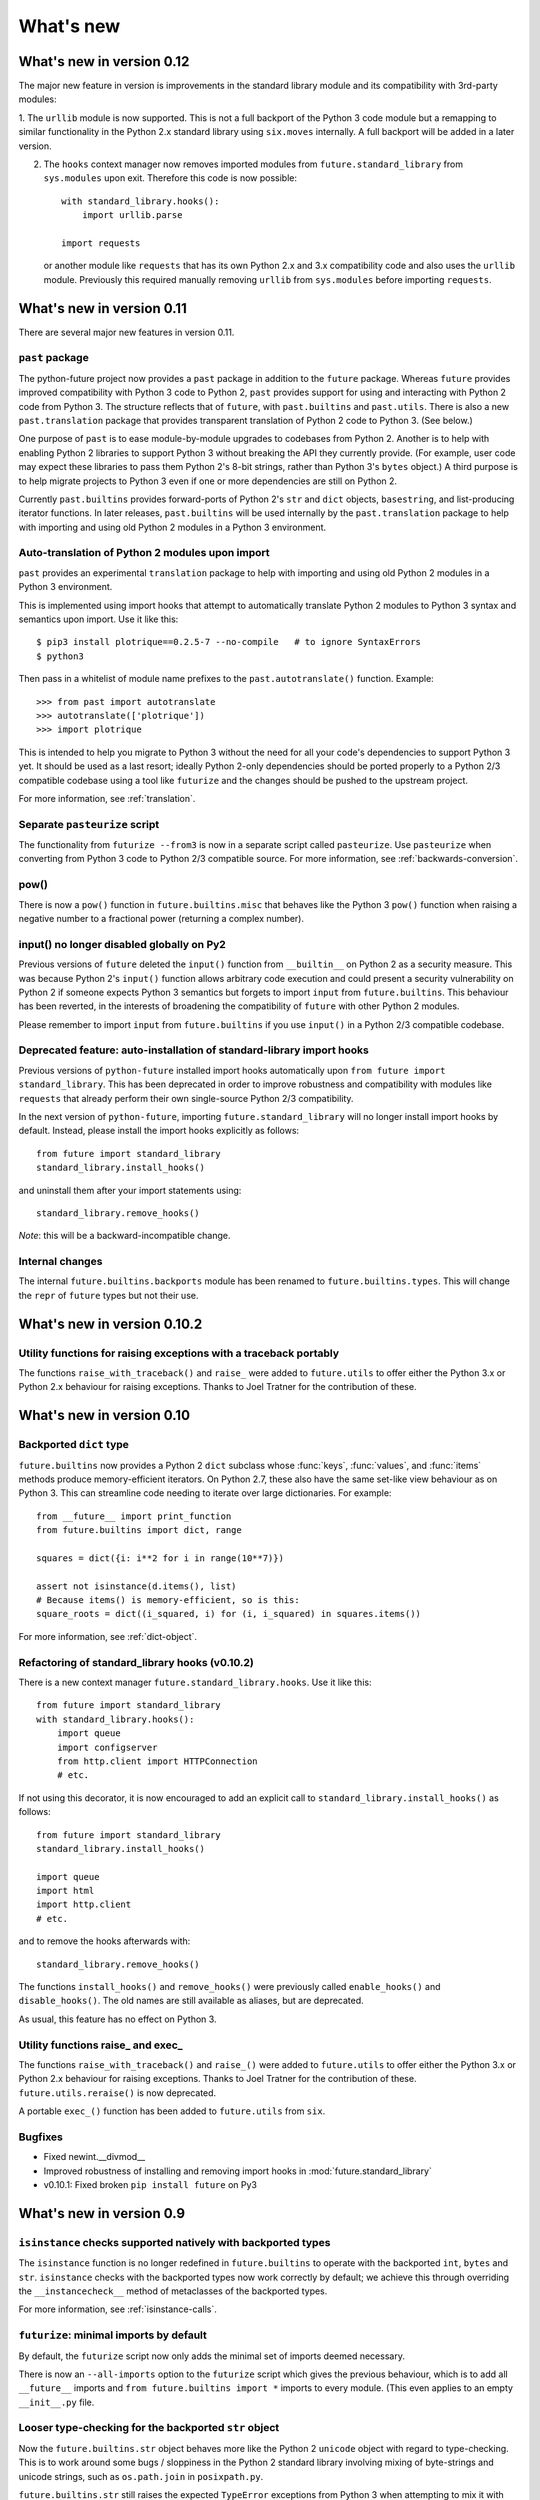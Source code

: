What's new
**********


.. whats-new-0.12:

What's new in version 0.12
==========================

The major new feature in version is improvements in the standard library module and its compatibility with 3rd-party modules:

1. The ``urllib`` module is now supported. This is not a full backport of the
Python 3 code module but a remapping to similar functionality in the Python 2.x
standard library using ``six.moves`` internally. A full backport will be added
in a later version.


2. The ``hooks`` context manager now removes imported modules from
   ``future.standard_library`` from ``sys.modules`` upon exit. Therefore this code
   is now possible::

       with standard_library.hooks():
           import urllib.parse

       import requests

   or another module like ``requests`` that has its own Python 2.x and 3.x
   compatibility code and also uses the ``urllib`` module. Previously this
   required manually removing ``urllib`` from ``sys.modules`` before importing
   ``requests``.
   

.. whats-new-0.11:

What's new in version 0.11
==========================

There are several major new features in version 0.11. 


``past`` package
----------------

The python-future project now provides a ``past`` package in addition to the
``future`` package. Whereas ``future`` provides improved compatibility with
Python 3 code to Python 2, ``past`` provides support for using and interacting
with Python 2 code from Python 3. The structure reflects that of ``future``,
with ``past.builtins`` and ``past.utils``. There is also a new
``past.translation`` package that provides transparent translation of Python 2
code to Python 3. (See below.)

One purpose of ``past`` is to ease module-by-module upgrades to
codebases from Python 2. Another is to help with enabling Python 2 libraries to
support Python 3 without breaking the API they currently provide. (For example,
user code may expect these libraries to pass them Python 2's 8-bit strings,
rather than Python 3's ``bytes`` object.) A third purpose is to help migrate
projects to Python 3 even if one or more dependencies are still on Python 2.

Currently ``past.builtins`` provides forward-ports of Python 2's ``str`` and
``dict`` objects, ``basestring``, and list-producing iterator functions.  In
later releases, ``past.builtins`` will be used internally by the
``past.translation`` package to help with importing and using old Python 2
modules in a Python 3 environment.


Auto-translation of Python 2 modules upon import
------------------------------------------------

``past`` provides an experimental ``translation`` package to help
with importing and using old Python 2 modules in a Python 3 environment.

This is implemented using import hooks that attempt to automatically
translate Python 2 modules to Python 3 syntax and semantics upon import. Use
it like this::

    $ pip3 install plotrique==0.2.5-7 --no-compile   # to ignore SyntaxErrors
    $ python3
    
Then pass in a whitelist of module name prefixes to the ``past.autotranslate()``
function. Example::
    
    >>> from past import autotranslate
    >>> autotranslate(['plotrique'])
    >>> import plotrique


This is intended to help you migrate to Python 3 without the need for all
your code's dependencies to support Python 3 yet. It should be used as a
last resort; ideally Python 2-only dependencies should be ported
properly to a Python 2/3 compatible codebase using a tool like
``futurize`` and the changes should be pushed to the upstream project.

For more information, see :ref:`translation`.


Separate ``pasteurize`` script
------------------------------

The functionality from ``futurize --from3`` is now in a separate script called
``pasteurize``. Use ``pasteurize`` when converting from Python 3 code to Python
2/3 compatible source. For more information, see :ref:`backwards-conversion`.


pow()
-----

There is now a ``pow()`` function in ``future.builtins.misc`` that behaves like
the Python 3 ``pow()`` function when raising a negative number to a fractional
power (returning a complex number).


input() no longer disabled globally on Py2
------------------------------------------

Previous versions of ``future`` deleted the ``input()`` function from
``__builtin__`` on Python 2 as a security measure. This was because
Python 2's ``input()`` function allows arbitrary code execution and could
present a security vulnerability on Python 2 if someone expects Python 3
semantics but forgets to import ``input`` from ``future.builtins``. This
behaviour has been reverted, in the interests of broadening the
compatibility of ``future`` with other Python 2 modules.

Please remember to import ``input`` from ``future.builtins`` if you use
``input()`` in a Python 2/3 compatible codebase.


Deprecated feature: auto-installation of standard-library import hooks
----------------------------------------------------------------------

Previous versions of ``python-future`` installed import hooks automatically upon
``from future import standard_library``. This has been deprecated in order to
improve robustness and compatibility with modules like ``requests`` that already
perform their own single-source Python 2/3 compatibility.

.. (Previously, the import hooks were
.. bleeding into surrounding code, causing incompatibilities with modules like
.. ``requests`` (issue #19). 

In the next version of ``python-future``, importing ``future.standard_library``
will no longer install import hooks by default. Instead, please install the
import hooks explicitly as follows::
    
    from future import standard_library
    standard_library.install_hooks()

and uninstall them after your import statements using::

    standard_library.remove_hooks()

..  For more fine-grained use of import hooks, the names can be passed explicitly as
..  follows::
.. 
..      from future import standard_library
..      standard_library.install_hooks()


*Note*: this will be a backward-incompatible change.

.. This feature may be resurrected in a later version if a safe implementation can be found.


Internal changes
----------------

The internal ``future.builtins.backports`` module has been renamed to
``future.builtins.types``. This will change the ``repr`` of ``future``
types but not their use.


.. whats-new-0.10.2:

What's new in version 0.10.2
============================


.. Simpler imports
.. ---------------
.. 
.. It is now possible to import builtins directly from the ``future``
.. namespace as follows::
.. 
..     >>> from future import *
..     
.. or just those you need::
.. 
..     >>> from future import open, str


Utility functions for raising exceptions with a traceback portably
------------------------------------------------------------------

The functions ``raise_with_traceback()`` and ``raise_`` were added to
``future.utils`` to offer either the Python 3.x or Python 2.x behaviour
for raising exceptions. Thanks to Joel Tratner for the contribution of
these.


.. whats-new-0.10:

What's new in version 0.10
==========================

Backported ``dict`` type
------------------------

``future.builtins`` now provides a Python 2 ``dict`` subclass whose
:func:`keys`, :func:`values`, and :func:`items` methods produce
memory-efficient iterators. On Python 2.7, these also have the same set-like
view behaviour as on Python 3. This can streamline code needing to iterate
over large dictionaries. For example::

    from __future__ import print_function
    from future.builtins import dict, range
    
    squares = dict({i: i**2 for i in range(10**7)})

    assert not isinstance(d.items(), list)
    # Because items() is memory-efficient, so is this:
    square_roots = dict((i_squared, i) for (i, i_squared) in squares.items())

For more information, see :ref:`dict-object`.


Refactoring of standard_library hooks (v0.10.2)
-----------------------------------------------

There is a new context manager ``future.standard_library.hooks``. Use it like
this::

    from future import standard_library
    with standard_library.hooks():
        import queue
        import configserver
        from http.client import HTTPConnection
        # etc.

If not using this decorator, it is now encouraged to add an explicit call to
``standard_library.install_hooks()`` as follows::

    from future import standard_library
    standard_library.install_hooks()
    
    import queue
    import html
    import http.client
    # etc.

and to remove the hooks afterwards with::

    standard_library.remove_hooks()

The functions ``install_hooks()`` and ``remove_hooks()`` were previously
called ``enable_hooks()`` and ``disable_hooks()``. The old names are
still available as aliases, but are deprecated.

As usual, this feature has no effect on Python 3.



Utility functions raise_ and exec_
----------------------------------

The functions ``raise_with_traceback()`` and ``raise_()`` were
added to ``future.utils`` to offer either the Python 3.x or Python 2.x
behaviour for raising exceptions. Thanks to Joel Tratner for the
contribution of these. ``future.utils.reraise()`` is now deprecated.

A portable ``exec_()`` function has been added to ``future.utils`` from
``six``.


Bugfixes
--------
- Fixed newint.__divmod__
- Improved robustness of installing and removing import hooks in :mod:`future.standard_library`
- v0.10.1: Fixed broken ``pip install future`` on Py3


.. whats-new-0.9:

What's new in version 0.9
=========================


``isinstance`` checks supported natively with backported types
--------------------------------------------------------------

The ``isinstance`` function is no longer redefined in ``future.builtins``
to operate with the backported ``int``, ``bytes`` and ``str``.
``isinstance`` checks with the backported types now work correctly by
default; we achieve this through overriding the ``__instancecheck__``
method of metaclasses of the backported types.

For more information, see :ref:`isinstance-calls`.


``futurize``: minimal imports by default
----------------------------------------

By default, the ``futurize`` script now only adds the minimal set of
imports deemed necessary.

There is now an ``--all-imports`` option to the ``futurize`` script which
gives the previous behaviour, which is to add all ``__future__`` imports
and ``from future.builtins import *`` imports to every module. (This even
applies to an empty ``__init__.py`` file.


Looser type-checking for the backported ``str`` object
------------------------------------------------------

Now the ``future.builtins.str`` object behaves more like the Python 2
``unicode`` object with regard to type-checking. This is to work around some
bugs / sloppiness in the Python 2 standard library involving mixing of
byte-strings and unicode strings, such as ``os.path.join`` in ``posixpath.py``.

``future.builtins.str`` still raises the expected ``TypeError`` exceptions from
Python 3 when attempting to mix it with ``future.builtins.bytes``.


suspend_hooks() context manager added to ``future.standard_library``
--------------------------------------------------------------------

Pychecker (as of v0.6.1)'s ``checker.py`` attempts to import the ``builtins``
module as a way of determining whether Python 3 is running. Since this
succeeds when ``from future import standard_library`` is in effect, this
check does not work and pychecker sets the wrong value for its internal ``PY2``
flag is set.

To work around this, ``future`` now provides a context manager called
``suspend_hooks`` that can be used as follows::

    from future import standard_library
    ...
    with standard_library.suspend_hooks():
        from pychecker.checker import Checker


.. whats-new-0.8:

What's new in version 0.8
=========================

Python 2.6 support
------------------

``future`` now includes support for Python 2.6.

To run the ``future`` test suite on Python 2.6, this additional package is needed::

    pip install unittest2

``http.server`` also requires the ``argparse`` package::

    pip install argparse


Unused modules removed
----------------------

The ``future.six`` module has been removed. ``future`` doesn't require ``six``
(and hasn't since version 0.3). If you need support for Python versions before
2.6, ``six`` is the best option. ``future`` and ``six`` can be installed
alongside each other easily if needed.

The unused ``hacks`` module has also been removed from the source tree.


isinstance() added to :mod:`future.builtins` (v0.8.2)
-----------------------------------------------------

It is now possible to use ``isinstance()`` calls normally after importing ``isinstance`` from 
``future.builtins``. On Python 2, this is specially defined to be compatible with
``future``'s backported ``int``, ``str``, and ``bytes`` types, as well as
handling Python 2's int/long distinction.

The result is that code that uses ``isinstance`` to perform type-checking of
ints, strings, and bytes should now work identically on Python 2 as on Python 3.

The utility functions ``isint``, ``istext``, and ``isbytes`` provided before for
compatible type-checking across Python 2 and 3 in :mod:`future.utils` are now
deprecated.


.. changelog:

Summary of all changes
======================

What's new in version 0.11.x
============================

v0.11.3:
  * The ``future.builtins.bytes`` constructor now accepts ``frozenset``
  objects as on Py3.

v0.11.2:
  * The ``past.autotranslate`` feature now finds modules to import more
  robustly and works with Python eggs.

v0.11.1:
  * Update to ``requirements_py26.txt`` for Python 2.6. Small updates to
  docs and tests.

v0.11:
  * New ``past`` package with ``past.builtins`` and ``past.translation``
    modules.

v0.10.2:
  * Improvements to stdlib hooks. New context manager:
    ``future.standard_library.hooks()``.

  * New ``raise_`` and ``raise_with_traceback`` functions in ``future.utils``.

v0.10:
  * New backported ``dict`` object with set-like ``keys``, ``values``, ``items``

v0.9:
  * :func:`isinstance` hack removed in favour of ``__instancecheck__`` on the
    metaclasses of the backported types
  * ``futurize`` now only adds necessary imports by default
  * Looser type-checking by ``future.builtins.str`` when combining with Py2
    native byte-strings.

v0.8.3:
  * New ``--all-imports`` option to ``futurize``
  * Fix bug with ``str.encode()`` with encoding as a non-keyword arg

v0.8.2:
  * New ``isinstance`` function in :mod:`future.builtins`. This obviates
    and deprecates the utility functions for type-checking in :mod:`future.utils`.

v0.8.1:
  * Backported ``socketserver.py``. Fixes sporadic test failures with
    ``http.server`` (related to threading and old-style classes used in Py2.7's
    ``SocketServer.py``).

  * Move a few more safe ``futurize`` fixes from stage2 to stage1

  * Bug fixes to :mod:`future.utils`
  
v0.8:
  * Added Python 2.6 support

  * Removed unused modules: :mod:`future.six` and :mod:`future.hacks`

  * Removed undocumented functions from :mod:`future.utils`

v0.7:
  * Added a backported Py3-like ``int`` object (inherits from long).

  * Added utility functions for type-checking and docs about
    ``isinstance`` uses/alternatives.

  * Fixes and stricter type-checking for bytes and str objects

  * Added many more tests for the ``futurize`` script

  * We no longer disable obsolete Py2 builtins by default with ``from
    future.builtins import *``. Use ``from future.builtins.disabled
    import *`` instead.

v0.6:
  * Added a backported Py3-like ``str`` object (inherits from Py2's ``unicode``)

  * Removed support for the form ``from future import *``: use ``from future.builtins import *`` instead

v0.5.3:
  * Doc improvements

v0.5.2:
  * Add lots of docs and a Sphinx project

v0.5.1:
  * Upgraded included ``six`` module (included as ``future.utils.six``) to v1.4.1

  * :mod:`http.server` module backported

  * bytes.split() and .rsplit() bugfixes

v0.5.0:
  * Added backported Py3-like ``bytes`` object

v0.4.2:
  * Various fixes

v0.4.1:
  * Added :func:`open` (from :mod:`io` module on Py2)
  * Improved docs

v0.4.0:
  * Added various useful compatibility functions to :mod:`future.utils`

  * Reorganized package: moved all builtins to :mod:`future.builtins`; moved
    all stdlib things to ``future.standard_library``

  * Renamed ``python-futurize`` console script to ``futurize``

  * Moved ``future.six`` to ``future.utils.six`` and pulled the most relevant
    definitions to :mod:`future.utils`.

  * More improvements to "Py3 to both" conversion (``futurize.py --from3``)

v0.3.5:
  * Fixed broken package setup ("package directory 'libfuturize/tests' does not exist")

v0.3.4:
  * Added ``itertools.zip_longest``

  * Updated 2to3_backcompat tests to use futurize.py

  * Improved libfuturize fixers: correct order of imports; add imports only when necessary (except absolute_import currently)

v0.3.3:
  * Added ``python-futurize`` console script

  * Added ``itertools.filterfalse``

  * Removed docs about unfinished backports (urllib etc.)

  * Removed old Py2 syntax in some files that breaks py3 setup.py install

v0.3.2:
  * Added test.support module

  * Added UserList, UserString, UserDict classes to collections module

  * Removed ``int`` -> ``long`` mapping
  
  * Added backported ``_markupbase.py`` etc. with new-style classes to fix travis-ci build problems

  * Added working ``html`` and ``http.client`` backported modules
v0.3.0:
  * Generalized import hooks to allow dotted imports

  * Added backports of ``urllib``, ``html``, ``http`` modules from Py3.3 stdlib using ``future``

  * Added ``futurize`` script for automatically turning Py2 or Py3 modules into
    cross-platform Py3 modules

  * Renamed ``future.standard_library_renames`` to
    ``future.standard_library``. (No longer just renames, but backports too.)

v0.2.2.1:
  * Small bug fixes to get tests passing on travis-ci.org

v0.2.1:
  * Small bug fixes

v0.2.0:
  * Features module renamed to modified_builtins

  * New functions added: :func:`round`, :func:`input`

  * No more namespace pollution as a policy::

        from future import *

    should have no effect on Python 3. On Python 2, it only shadows the
    builtins; it doesn't introduce any new names.

  * End-to-end tests with Python 2 code and 2to3 now work

v0.1.0:
  * first version with tests!

  * removed the inspect-module magic

v0.0.x:
  * initial releases. Use at your peril.

